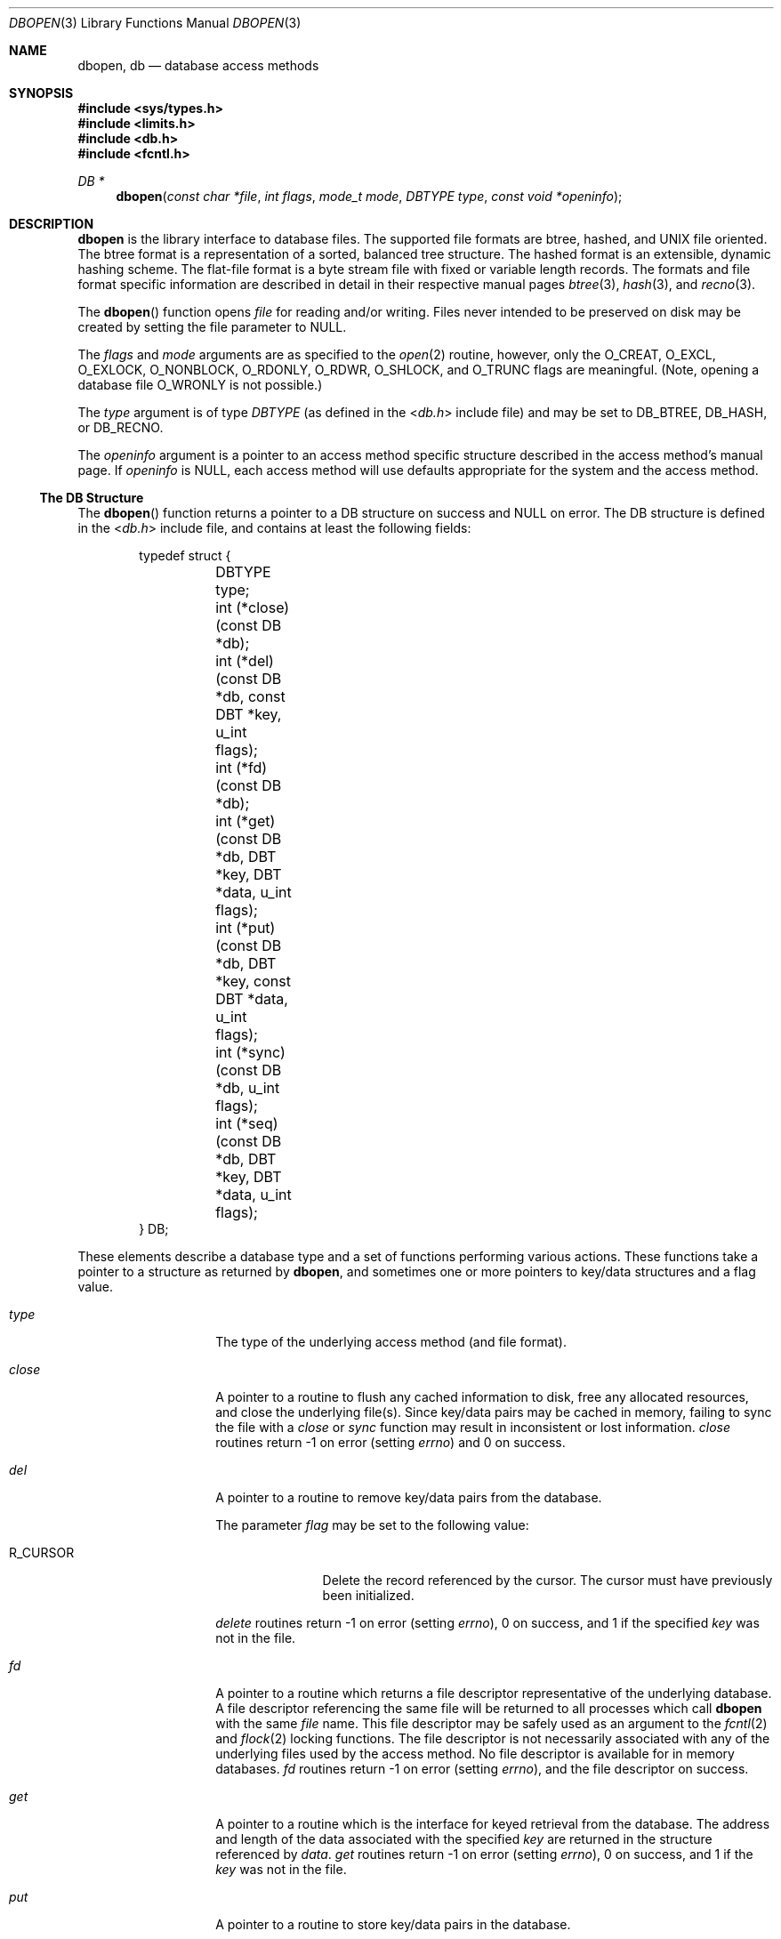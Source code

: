 .\"	$NetBSD: dbopen.3,v 1.18 2010/03/22 19:30:53 joerg Exp $
.\"
.\" Copyright (c) 1990, 1993
.\"	The Regents of the University of California.  All rights reserved.
.\"
.\" Redistribution and use in source and binary forms, with or without
.\" modification, are permitted provided that the following conditions
.\" are met:
.\" 1. Redistributions of source code must retain the above copyright
.\"    notice, this list of conditions and the following disclaimer.
.\" 2. Redistributions in binary form must reproduce the above copyright
.\"    notice, this list of conditions and the following disclaimer in the
.\"    documentation and/or other materials provided with the distribution.
.\" 3. Neither the name of the University nor the names of its contributors
.\"    may be used to endorse or promote products derived from this software
.\"    without specific prior written permission.
.\"
.\" THIS SOFTWARE IS PROVIDED BY THE REGENTS AND CONTRIBUTORS ``AS IS'' AND
.\" ANY EXPRESS OR IMPLIED WARRANTIES, INCLUDING, BUT NOT LIMITED TO, THE
.\" IMPLIED WARRANTIES OF MERCHANTABILITY AND FITNESS FOR A PARTICULAR PURPOSE
.\" ARE DISCLAIMED.  IN NO EVENT SHALL THE REGENTS OR CONTRIBUTORS BE LIABLE
.\" FOR ANY DIRECT, INDIRECT, INCIDENTAL, SPECIAL, EXEMPLARY, OR CONSEQUENTIAL
.\" DAMAGES (INCLUDING, BUT NOT LIMITED TO, PROCUREMENT OF SUBSTITUTE GOODS
.\" OR SERVICES; LOSS OF USE, DATA, OR PROFITS; OR BUSINESS INTERRUPTION)
.\" HOWEVER CAUSED AND ON ANY THEORY OF LIABILITY, WHETHER IN CONTRACT, STRICT
.\" LIABILITY, OR TORT (INCLUDING NEGLIGENCE OR OTHERWISE) ARISING IN ANY WAY
.\" OUT OF THE USE OF THIS SOFTWARE, EVEN IF ADVISED OF THE POSSIBILITY OF
.\" SUCH DAMAGE.
.\"
.\"	@(#)dbopen.3	8.5 (Berkeley) 1/2/94
.\"
.Dd December 16, 2010
.Dt DBOPEN 3
.Os
.Sh NAME
.Nm dbopen ,
.Nm db
.Nd database access methods
.Sh SYNOPSIS
.In sys/types.h
.In limits.h
.In db.h
.In fcntl.h
.Ft DB *
.Fn dbopen "const char *file" "int flags" "mode_t mode" \
"DBTYPE type" "const void *openinfo"
.Sh DESCRIPTION
.Nm
is the library interface to database files.
The supported file formats are btree, hashed, and UNIX file oriented.
The btree format is a representation of a sorted, balanced tree
structure.
The hashed format is an extensible, dynamic hashing scheme.
The flat-file format is a byte stream file with fixed or variable
length records.
The formats and file format specific information are described in
detail in their respective manual pages
.Xr btree 3 ,
.Xr hash 3 ,
and
.Xr recno 3 .
.Pp
The
.Fn dbopen
function opens
.Fa file
for reading and/or writing.
Files never intended to be preserved on disk may be created by setting
the file parameter to
.Dv NULL .
.Pp
The
.Fa flags
and
.Fa mode
arguments are as specified to the
.Xr open 2
routine, however, only the
.Dv O_CREAT ,
.Dv O_EXCL ,
.Dv O_EXLOCK ,
.Dv O_NONBLOCK ,
.Dv O_RDONLY ,
.Dv O_RDWR ,
.Dv O_SHLOCK ,
and
.Dv O_TRUNC
flags are meaningful.
(Note, opening a database file
.Dv O_WRONLY
is not possible.)
.\"Three additional options may be specified by or'ing
.\"them into the
.\".Fa flags
.\"argument.
.\".Pp
.\".Dv DB_LOCK
.\"Do the necessary locking in the database to support concurrent access.
.\"If concurrent access isn't needed or the database is read-only this
.\"flag should not be set, as it tends to have an associated performance
.\"penalty.
.\".Pp
.\".Dv DB_SHMEM
.\"Place the underlying memory pool used by the database in shared
.\"memory.
.\"Necessary for concurrent access.
.\".Pp
.\".Dv DB_TXN
.\"Support transactions in the database.
.\"The
.\".Dv DB_LOCK
.\"and
.\".Dv DB_SHMEM
.\"flags must be set as well.
.Pp
The
.Fa type
argument is of type
.Vt DBTYPE
(as defined in the
.In db.h
include file) and may be set to
.Dv DB_BTREE ,
.Dv DB_HASH ,
or
.Dv DB_RECNO .
.Pp
The
.Fa openinfo
argument is a pointer to an access method specific structure described
in the access method's manual page.
If
.Fa openinfo
is
.Dv NULL ,
each access method will use defaults appropriate for the system and
the access method.
.Ss The DB Structure
The
.Fn dbopen
function returns a pointer to a DB structure on success and
.Dv NULL
on error.
The DB structure is defined in the
.In db.h
include file, and contains at least the following fields:
.Bd -literal -offset indent
typedef struct {
	DBTYPE type;
	int (*close)(const DB *db);
	int (*del)(const DB *db, const DBT *key, u_int flags);
	int (*fd)(const DB *db);
	int (*get)(const DB *db, DBT *key, DBT *data, u_int flags);
	int (*put)(const DB *db, DBT *key, const DBT *data,
	    u_int flags);
	int (*sync)(const DB *db, u_int flags);
	int (*seq)(const DB *db, DBT *key, DBT *data, u_int flags);
} DB;
.Ed
.Pp
These elements describe a database type and a set of functions
performing various actions.
These functions take a pointer to a structure as returned by
.Nm ,
and sometimes one or more pointers to key/data structures and a flag
value.
.Bl -tag -width closex -offset indent
.It Fa type
The type of the underlying access method (and file format).
.It Fa close
A pointer to a routine to flush any cached information to disk, free
any allocated resources, and close the underlying file(s).
Since key/data pairs may be cached in memory, failing to sync the file
with a
.Fa close
or
.Fa sync
function may result in inconsistent or lost information.
.Fa close
routines return \-1 on error (setting
.Va errno )
and 0 on success.
.It Fa del
A pointer to a routine to remove key/data pairs from the database.
.Pp
The parameter
.Fa flag
may be set to the following value:
.Bl -tag -width R_CURSORX
.It Dv R_CURSOR
Delete the record referenced by the cursor.
The cursor must have previously been initialized.
.El
.Pp
.Fa delete
routines return \-1 on error (setting
.Va errno ) ,
0 on success, and 1 if the specified
.Fa key
was not in the file.
.It Fa fd
A pointer to a routine which returns a file descriptor representative
of the underlying database.
A file descriptor referencing the same file will be returned to all
processes which call
.Nm
with the same
.Fa file
name.
This file descriptor may be safely used as an argument to the
.Xr fcntl 2
and
.Xr flock 2
locking functions.
The file descriptor is not necessarily associated with any of the
underlying files used by the access method.
No file descriptor is available for in memory databases.
.Fa fd
routines return \-1 on error (setting
.Va errno ) ,
and the file descriptor on success.
.It Fa get
A pointer to a routine which is the interface for keyed retrieval from
the database.
The address and length of the data associated with the specified
.Fa key
are returned in the structure referenced by
.Fa data .
.Fa get
routines return \-1 on error (setting
.Va errno ) ,
0 on success, and 1 if the
.Fa key
was not in the file.
.It Fa put
A pointer to a routine to store key/data pairs in the database.
.Pp
The parameter
.Fa flag
may be set to one of the following values:
.Bl -tag -width R_NOOVERWRITEX
.It Dv R_CURSOR
Replace the key/data pair referenced by the cursor.
The cursor must have previously been initialized.
.It Dv R_IAFTER
Append the data immediately after the data referenced by
.Fa key ,
creating a new key/data pair.
The record number of the appended key/data pair is returned in the
.Fa key
structure.
(Applicable only to the
.Dv DB_RECNO
access method.)
.It Dv R_IBEFORE
Insert the data immediately before the data referenced by
.Fa key ,
creating a new key/data pair.
The record number of the inserted key/data pair is returned in the
.Fa key
structure.
(Applicable only to the
.Dv DB_RECNO
access method.)
.It Dv R_NOOVERWRITE
Enter the new key/data pair only if the key does not previously
exist.
.It Dv R_SETCURSOR
Store the key/data pair, setting or initializing the position of the
cursor to reference it.
(Applicable only to the
.Dv DB_BTREE
and
.Dv DB_RECNO
access methods.)
.El
.Pp
.Dv R_SETCURSOR
is available only for the
.Dv DB_BTREE
and
.Dv DB_RECNO
access methods because it implies that the keys have an inherent order
which does not change.
.Pp
.Dv R_IAFTER
and
.Dv R_IBEFORE
are available only for the
.Dv DB_RECNO
access method because they each imply that the access method is able
to create new keys.
This is only true if the keys are ordered and independent, record
numbers for example.
.Pp
The default behavior of the
.Fa put
routines is to enter the new key/data pair, replacing any previously
existing key.
.Pp
.Fa put
routines return \-1 on error (setting
.Va errno ) ,
0 on success, and 1 if the
.Dv R_NOOVERWRITE
.Fa flag
was set and the key already exists in the file.
.It Fa seq
A pointer to a routine which is the interface for sequential
retrieval from the database.
The address and length of the key are returned in the structure
referenced by
.Fa key ,
and the address and length of the data are returned in the
structure referenced by
.Fa data .
.Pp
Sequential key/data pair retrieval may begin at any time, and the
position of the
.Dq cursor
is not affected by calls to the
.Fa del ,
.Fa get ,
.Fa put ,
or
.Fa sync
routines.
Modifications to the database during a sequential scan will be
reflected in the scan, i.e., records inserted behind the cursor will
not be returned while records inserted in front of the cursor will be
returned.
.Pp
The flag value
.Em must
be set to one of the following values:
.Bl -tag -width R_CURSORX
.It Dv R_CURSOR
The data associated with the specified key is returned.
This differs from the
.Fa get
routines in that it sets or initializes the cursor to the location of
the key as well.
(Note, for the
.Dv DB_BTREE
access method, the returned key is not necessarily an exact match for
the specified key.
The returned key is the smallest key greater than or equal to the
specified key, permitting partial key matches and range searches.)
.It Dv R_FIRST
The first key/data pair of the database is returned, and the cursor
is set or initialized to reference it.
.It Dv R_LAST
The last key/data pair of the database is returned, and the cursor
is set or initialized to reference it.
(Applicable only to the
.Dv DB_BTREE
and
.Dv DB_RECNO
access methods.)
.It Dv R_NEXT
Retrieve the key/data pair immediately after the cursor.
If the cursor is not yet set, this is the same as the
.Dv R_FIRST
flag.
.It Dv R_PREV
Retrieve the key/data pair immediately before the cursor.
If the cursor is not yet set, this is the same as the
.Dv R_LAST
flag.
(Applicable only to the
.Dv DB_BTREE
and
.Dv DB_RECNO
access methods.)
.El
.Pp
.Dv R_LAST
and
.Dv R_PREV
are available only for the
.Dv DB_BTREE
and
.Dv DB_RECNO
access methods because they each imply that the keys have an inherent
order which does not change.
.Pp
.Fa seq
routines return \-1 on error (setting
.Va errno ) ,
0 on success and 1 if there are no key/data pairs less than or greater
than the specified or current key.
If the
.Dv DB_RECNO
access method is being used, and if the database file is a character
special file and no complete key/data pairs are currently available,
the
.Fa seq
routines return 2.
.It Fa sync
A pointer to a routine to flush any cached information to disk.
If the database is in memory only, the
.Fa sync
routine has no effect and will always succeed.
.Pp
The flag value may be set to the following value:
.Bl -tag -width ".Dv R_RECNOSYNC"
.It Dv R_RECNOSYNC
If the
.Dv DB_RECNO
access method is being used, this flag causes the sync routine to
apply to the btree file which underlies the recno file, not the recno
file itself.
(See the
.Fa bfname
field of the
.Xr recno 3
manual page for more information.)
.El
.Pp
.Fa sync
routines return \-1 on error (setting
.Va errno )
and 0 on success.
.El
.Ss Key/data Pairs
Access to all file types is based on key/data pairs.
Both keys and data are represented by the following data structure:
.Bd -literal -offset indent
typedef struct {
	void *data;
	size_t size;
} DBT;
.Ed
.Pp
The elements of the DBT structure are defined as follows:
.Bl -tag -width datax -offset indent
.It Fa data
A pointer to a byte string.
.It Fa size
The length of the byte string.
.El
.Pp
Key and data byte strings may reference strings of essentially
unlimited length although any two of them must fit into available
memory at the same time.
It should be noted that the access methods provide no guarantees about
byte string alignment.
.Sh ERRORS
The
.Nm
routine may fail and set
.Va errno
for any of the errors specified for the library routines
.Xr open 2
and
.Xr malloc 3
or the following:
.Bl -tag -width Er
.It Er EFTYPE
A file is incorrectly formatted.
.It Er EINVAL
A parameter has been specified (hash function, pad byte, etc.) that is
incompatible with the current file specification or which is not
meaningful for the function (for example, use of the cursor without
prior initialization) or there is a mismatch between the version
number of file and the software.
.It Er EFBIG
The key could not be inserted due to limitations in the DB file format
(e.g., a hash database was out of overflow pages).
.El
.Pp
The
.Fa close
routines may fail and set
.Va errno
for any of the errors specified for the library routines
.Xr close 2 ,
.Xr read 2 ,
.Xr write 2 ,
.Xr free 3 ,
or
.Xr fsync 2 .
.Pp
The
.Fa del ,
.Fa get ,
.Fa put ,
and
.Fa seq
routines may fail and set
.Va errno
for any of the errors specified for the library routines
.Xr read 2 ,
.Xr write 2 ,
.Xr free 3 ,
or
.Xr malloc 3 .
.Pp
The
.Fa fd
routines will fail and set
.Va errno
to
.Er ENOENT
for in memory databases.
.Pp
The
.Fa sync
routines may fail and set
.Va errno
for any of the errors specified for the library routine
.Xr fsync 2 .
.Sh SEE ALSO
.Xr btree 3 ,
.Xr hash 3 ,
.Xr mpool 3 ,
.Xr recno 3
.Pp
.Rs
.%T LIBTP: Portable, Modular Transactions for UNIX
.%A Margo Seltzer
.%A Michael Olson
.%I USENIX Association
.%B Proceedings of the 1992 Winter USENIX Technical Conference
.%D 1992
.%P 9-25
.Re
.Sh BUGS
The typedef DBT is a mnemonic for
.Dq data base thang ,
and was used because no one could think of a reasonable name that
wasn't already used.
.Pp
The file descriptor interface is a kludge and will be deleted in a
future version of the interface.
.Pp
None of the access methods provide any form of concurrent access,
locking, or transactions.
